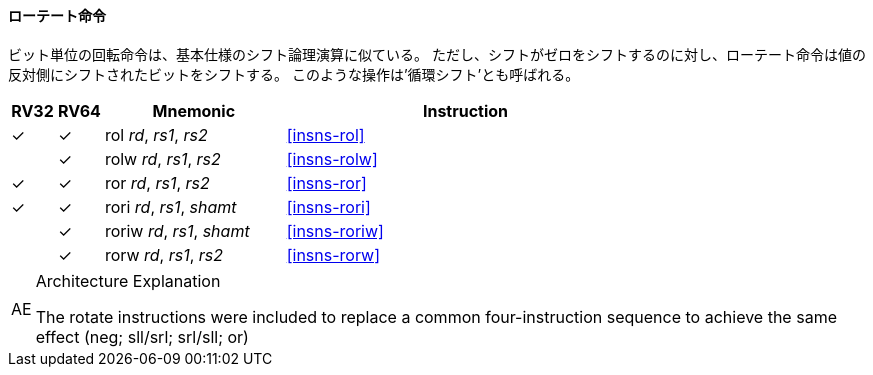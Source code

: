 // ==== Bitwise rotation
==== ローテート命令

// Bitwise rotation instructions are similar to the shift-logical operations from the base spec. However, where the shift-logical
// instructions shift in zeros, the rotate instructions shift in the bits that were shifted out of the other side of the value.
// Such operations are also referred to as ‘circular shifts’.

ビット単位の回転命令は、基本仕様のシフト論理演算に似ている。
ただし、シフトがゼロをシフトするのに対し、ローテート命令は値の反対側にシフトされたビットをシフトする。
このような操作は'循環シフト'とも呼ばれる。

[%header,cols="^1,^1,4,8"]
|===
|RV32
|RV64
|Mnemonic
|Instruction

|&#10003;
|&#10003;
|rol _rd_, _rs1_, _rs2_
|<<#insns-rol>>

|
|&#10003;
|rolw _rd_, _rs1_, _rs2_
|<<#insns-rolw>>

|&#10003;
|&#10003;
|ror _rd_, _rs1_, _rs2_
|<<#insns-ror>>

|&#10003;
|&#10003;
|rori _rd_, _rs1_, _shamt_
|<<#insns-rori>>

|
|&#10003;
|roriw _rd_, _rs1_, _shamt_
|<<#insns-roriw>>

|
|&#10003;
|rorw _rd_, _rs1_, _rs2_
|<<#insns-rorw>>
|===

.Architecture Explanation
[NOTE, caption="AE" ]
===============================================================
The rotate instructions were included to replace a common
four-instruction sequence to achieve the same effect (neg; sll/srl; srl/sll; or)
===============================================================
